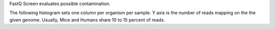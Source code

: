 FastQ Screen evaluates possible contamination.

The following histogram sets one column per organism per sample. Y axis is the number of reads mapping on the the given genome. Usually, Mice and Humans share 10 to 15 percent of reads.
